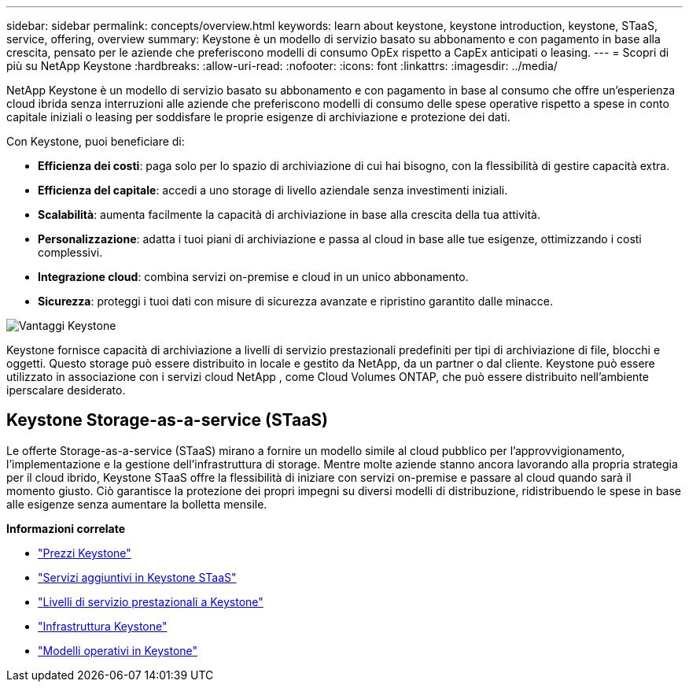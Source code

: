 ---
sidebar: sidebar 
permalink: concepts/overview.html 
keywords: learn about keystone, keystone introduction, keystone, STaaS, service, offering, overview 
summary: Keystone è un modello di servizio basato su abbonamento e con pagamento in base alla crescita, pensato per le aziende che preferiscono modelli di consumo OpEx rispetto a CapEx anticipati o leasing. 
---
= Scopri di più su NetApp Keystone
:hardbreaks:
:allow-uri-read: 
:nofooter: 
:icons: font
:linkattrs: 
:imagesdir: ../media/


[role="lead"]
NetApp Keystone è un modello di servizio basato su abbonamento e con pagamento in base al consumo che offre un'esperienza cloud ibrida senza interruzioni alle aziende che preferiscono modelli di consumo delle spese operative rispetto a spese in conto capitale iniziali o leasing per soddisfare le proprie esigenze di archiviazione e protezione dei dati.

Con Keystone, puoi beneficiare di:

* *Efficienza dei costi*: paga solo per lo spazio di archiviazione di cui hai bisogno, con la flessibilità di gestire capacità extra.
* *Efficienza del capitale*: accedi a uno storage di livello aziendale senza investimenti iniziali.
* *Scalabilità*: aumenta facilmente la capacità di archiviazione in base alla crescita della tua attività.
* *Personalizzazione*: adatta i tuoi piani di archiviazione e passa al cloud in base alle tue esigenze, ottimizzando i costi complessivi.
* *Integrazione cloud*: combina servizi on-premise e cloud in un unico abbonamento.
* *Sicurezza*: proteggi i tuoi dati con misure di sicurezza avanzate e ripristino garantito dalle minacce.


image:keystone-benefit-1.png["Vantaggi Keystone"]

Keystone fornisce capacità di archiviazione a livelli di servizio prestazionali predefiniti per tipi di archiviazione di file, blocchi e oggetti.  Questo storage può essere distribuito in locale e gestito da NetApp, da un partner o dal cliente.  Keystone può essere utilizzato in associazione con i servizi cloud NetApp , come Cloud Volumes ONTAP, che può essere distribuito nell'ambiente iperscalare desiderato.



== Keystone Storage-as-a-service (STaaS)

Le offerte Storage-as-a-service (STaaS) mirano a fornire un modello simile al cloud pubblico per l'approvvigionamento, l'implementazione e la gestione dell'infrastruttura di storage.  Mentre molte aziende stanno ancora lavorando alla propria strategia per il cloud ibrido, Keystone STaaS offre la flessibilità di iniziare con servizi on-premise e passare al cloud quando sarà il momento giusto.  Ciò garantisce la protezione dei propri impegni su diversi modelli di distribuzione, ridistribuendo le spese in base alle esigenze senza aumentare la bolletta mensile.

*Informazioni correlate*

* link:../concepts/pricing.html["Prezzi Keystone"]
* link:../concepts/add-on.html["Servizi aggiuntivi in Keystone STaaS"]
* link:../concepts/service-levels.html["Livelli di servizio prestazionali a Keystone"]
* link:../concepts/infra.html["Infrastruttura Keystone"]
* link:../concepts/operational-models.html["Modelli operativi in Keystone"]

